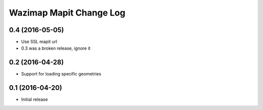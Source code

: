 Wazimap Mapit Change Log
==================

0.4 (2016-05-05)
----------------

* Use SSL mapit url
* 0.3 was a broken release, ignore it

0.2 (2016-04-28)
----------------

* Support for loading specific geometries

0.1 (2016-04-20)
----------------

* Initial release
